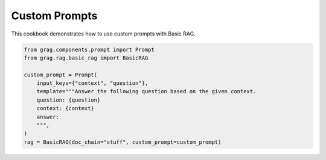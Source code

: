
.. DO NOT EDIT.
.. THIS FILE WAS AUTOMATICALLY GENERATED BY SPHINX-GALLERY.
.. TO MAKE CHANGES, EDIT THE SOURCE PYTHON FILE:
.. "auto_examples/Basic-RAG/BasicRAG_CustomPrompt.py"
.. LINE NUMBERS ARE GIVEN BELOW.

.. only:: html

    .. note::
        :class: sphx-glr-download-link-note

        :ref:`Go to the end <sphx_glr_download_auto_examples_Basic-RAG_BasicRAG_CustomPrompt.py>`
        to download the full example code

.. rst-class:: sphx-glr-example-title

.. _sphx_glr_auto_examples_Basic-RAG_BasicRAG_CustomPrompt.py:

Custom Prompts
====================
This cookbook demonstrates how to use custom prompts with Basic RAG.

.. GENERATED FROM PYTHON SOURCE LINES 5-18

.. code-block:: Python


    from grag.components.prompt import Prompt
    from grag.rag.basic_rag import BasicRAG

    custom_prompt = Prompt(
        input_keys={"context", "question"},
        template="""Answer the following question based on the given context.
        question: {question}
        context: {context}
        answer: 
        """,
    )
    rag = BasicRAG(doc_chain="stuff", custom_prompt=custom_prompt)


.. _sphx_glr_download_auto_examples_Basic-RAG_BasicRAG_CustomPrompt.py:

.. only:: html

  .. container:: sphx-glr-footer sphx-glr-footer-example

    .. container:: sphx-glr-download sphx-glr-download-jupyter

      :download:`Download Jupyter notebook: BasicRAG_CustomPrompt.ipynb <BasicRAG_CustomPrompt.ipynb>`

    .. container:: sphx-glr-download sphx-glr-download-python

      :download:`Download Python source code: BasicRAG_CustomPrompt.py <BasicRAG_CustomPrompt.py>`


.. only:: html

 .. rst-class:: sphx-glr-signature

    `Gallery generated by Sphinx-Gallery <https://sphinx-gallery.github.io>`_

